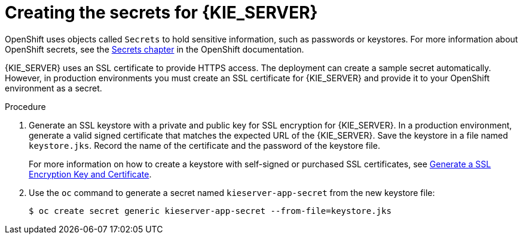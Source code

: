 [id='secrets-kie-create-proc']
= Creating the secrets for {KIE_SERVER}

:CAN_AUTOCREATE!:
ifeval::["{context}"!="openshift-ansible-playbook"]
:CAN_AUTOCREATE:
endif::[]
ifeval::["{context}"!="openshift-operator"]
:CAN_AUTOCREATE:
endif::[]


OpenShift uses objects called `Secrets` to hold sensitive information, such as passwords or keystores. For more information about OpenShift secrets, see the https://access.redhat.com/documentation/en-us/openshift_container_platform/3.11/html/developer_guide/dev-guide-secrets[Secrets chapter] in the OpenShift documentation.

ifndef::CAN_AUTOCREATE[]
You must create an SSL certificate for {KIE_SERVER} and provide it to your OpenShift environment as a secret.
endif::CAN_AUTOCREATE[]
ifdef::CAN_AUTOCREATE[]
{KIE_SERVER} uses an SSL certificate to provide HTTPS access. The deployment can create a sample secret automatically. However, in production environments you must create an SSL certificate for {KIE_SERVER} and provide it to your OpenShift environment as a secret.
endif::CAN_AUTOCREATE[]

ifeval::["{context}"=="openshift-immutable"]
ifdef::DM[]
NOTE: You do not need to create the secrets object if you are planning to deploy only {KIE_SERVERS} without support for HTTPS.
endif::DM[]
endif::[]

.Procedure
. Generate an SSL keystore with a private and public key for SSL encryption for {KIE_SERVER}. In a production environment, generate a valid signed certificate that matches the expected URL of the {KIE_SERVER}. Save the keystore in a file named `keystore.jks`. Record the name of the certificate and the password of the keystore file. 
+
For more information on how to create a keystore with self-signed or purchased SSL certificates, see https://access.redhat.com/documentation/en-US/JBoss_Enterprise_Application_Platform/6.1/html-single/Security_Guide/index.html#Generate_a_SSL_Encryption_Key_and_Certificate[Generate a SSL Encryption Key and Certificate].
+
. Use the `oc` command to generate a secret named `kieserver-app-secret` from the new keystore file:
+
[subs="attributes,verbatim,macros"]
----
$ oc create secret generic kieserver-app-secret --from-file=keystore.jks
----
